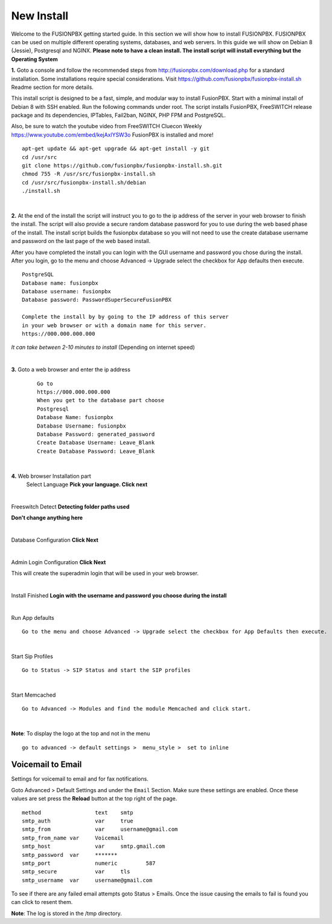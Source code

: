 *************
New Install
*************
.. image:: ../_static/images/logo_right.png
        :scale: 85% 

Welcome to the FUSIONPBX getting started guide.  In this section we will show how to install FUSIONPBX.  FUSIONPBX can be used on multiple different operating systems, databases, and web servers.  In this guide we will show on Debian 8 (Jessie), Postgresql and NGINX.  **Please note to have a clean install.  The install script will install everything but the Operating System**
    
    
**1.** Goto a console and follow the recommended steps from http://fusionpbx.com/download.php for a standard installation.  Some installations require special considerations.  Visit https://github.com/fusionpbx/fusionpbx-install.sh Readme section for more details.

This install script is designed to be a fast, simple, and modular way to install FusionPBX. Start with a minimal install of Debian 8 with SSH enabled. Run the following commands under root. The script installs FusionPBX, FreeSWITCH release package and its dependencies, IPTables, Fail2ban, NGINX, PHP FPM and PostgreSQL.

Also, be sure to watch the youtube video from FreeSWITCH Cluecon Weekly https://www.youtube.com/embed/kejAxlYSW3o FusionPBX is installed and more!
     
::
     
  apt-get update && apt-get upgrade && apt-get install -y git
  cd /usr/src
  git clone https://github.com/fusionpbx/fusionpbx-install.sh.git
  chmod 755 -R /usr/src/fusionpbx-install.sh
  cd /usr/src/fusionpbx-install.sh/debian
  ./install.sh 
     
|

**2.** At the end of the install the script will instruct you to go to the ip address of the server in your web browser to finish the install. The script will also provide a secure random database password for you to use during the web based phase of the install. The install script builds the fusionpbx database so you will not need to use the create database username and password on the last page of the web based install.

After you have completed the install you can login with the GUI username and password you chose during the install. After you login, go to the menu and choose Advanced -> Upgrade select the checkbox for App defaults then execute. 
     

::

   PostgreSQL
   Database name: fusionpbx
   Database username: fusionpbx
   Database password: PasswordSuperSecureFusionPBX

   Complete the install by by going to the IP address of this server
   in your web browser or with a domain name for this server.
   https://000.000.000.000

*It can take between 2-10 minutes to install* (Depending on internet speed)

|

**3.** Goto a web browser and enter the ip address
    ::
     
     Go to
     https://000.000.000.000
     When you get to the database part choose
     Postgresql
     Database Name: fusionpbx
     Database Username: fusionpbx
     Database Password: generated_password
     Create Database Username: Leave_Blank
     Create Database Password: Leave_Blank
 
|

     
**4.** Web browser Installation part
    Select Language **Pick your language. Click next**
    
    .. image:: ../_static/images/install_lang_new.jpg
        :scale: 85%

|

Freeswitch Detect **Detecting folder paths used**
    
.. image:: ../_static/images/install_detect_freeswitch_new.jpg
        :scale: 85% 

**Don't change anything here**
    
|

Database Configuration **Click Next**

.. image:: ../_static/images/install_database_config_new.jpg
        :scale: 85% 
     
     
|

Admin Login Configuration **Click Next**

.. image:: ../_static/images/install_admin_username_new.jpg
        :scale: 85% 
     
This will create the superadmin login that will be used in your web browser.

|

Install Finished  **Login with the username and password you choose during the install**
     
     
.. image:: ../_static/images/ilogin.jpg
        :scale: 80%
      
    

|

Run App defaults

::

  Go to the menu and choose Advanced -> Upgrade select the checkbox for App Defaults then execute.
  
.. image:: ../_static/images/fusionpbx_upgrade_app_defaults.jpg
        :scale: 85%  

|

Start Sip Profiles

::

  Go to Status -> SIP Status and start the SIP profiles

.. image:: ../_static/images/fusionpbx_sip_status.jpg
        :scale: 85%

|

Start Memcached

::

    Go to Advanced -> Modules and find the module Memcached and click start.
    
.. image:: ../_static/images/fusionpbx_start_memcached.jpg
        :scale: 85%
        
|

**Note**: To display the logo at the top and not in the menu

::

  go to advanced -> default settings >  menu_style >  set to inline

Voicemail to Email
====================

Settings for voicemail to email and for fax notifications.


Goto Advanced > Default Settings and under the ``Email`` Section. Make sure these settings are enabled. Once these values are set press the **Reload** button at the top right of the page.
::

 method			text  	smtp 	
 smtp_auth		var  	true  	
 smtp_from		var  	username@gmail.com 	  	
 smtp_from_name	var  	Voicemail	  	
 smtp_host		var  	smtp.gmail.com 	  	
 smtp_password	var  	******* 	  	
 smtp_port		numeric  	587	
 smtp_secure		var  	tls	
 smtp_username	var  	username@gmail.com 


To see if there are any failed email attempts goto Status > Emails.  Once the issue causing the emails to fail is found you can click to resent them.

**Note**: The log is stored in the /tmp directory.



